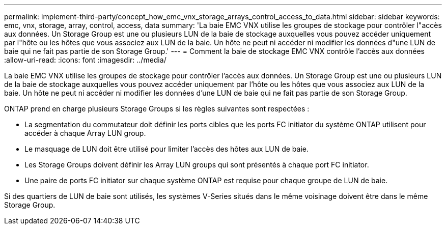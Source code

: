 ---
permalink: implement-third-party/concept_how_emc_vnx_storage_arrays_control_access_to_data.html 
sidebar: sidebar 
keywords: emc, vnx, storage, array, control, access, data 
summary: 'La baie EMC VNX utilise les groupes de stockage pour contrôler l"accès aux données. Un Storage Group est une ou plusieurs LUN de la baie de stockage auxquelles vous pouvez accéder uniquement par l"hôte ou les hôtes que vous associez aux LUN de la baie. Un hôte ne peut ni accéder ni modifier les données d"une LUN de baie qui ne fait pas partie de son Storage Group.' 
---
= Comment la baie de stockage EMC VNX contrôle l'accès aux données
:allow-uri-read: 
:icons: font
:imagesdir: ../media/


[role="lead"]
La baie EMC VNX utilise les groupes de stockage pour contrôler l'accès aux données. Un Storage Group est une ou plusieurs LUN de la baie de stockage auxquelles vous pouvez accéder uniquement par l'hôte ou les hôtes que vous associez aux LUN de la baie. Un hôte ne peut ni accéder ni modifier les données d'une LUN de baie qui ne fait pas partie de son Storage Group.

ONTAP prend en charge plusieurs Storage Groups si les règles suivantes sont respectées :

* La segmentation du commutateur doit définir les ports cibles que les ports FC initiator du système ONTAP utilisent pour accéder à chaque Array LUN group.
* Le masquage de LUN doit être utilisé pour limiter l'accès des hôtes aux LUN de baie.
* Les Storage Groups doivent définir les Array LUN groups qui sont présentés à chaque port FC initiator.
* Une paire de ports FC initiator sur chaque système ONTAP est requise pour chaque groupe de LUN de baie.


Si des quartiers de LUN de baie sont utilisés, les systèmes V-Series situés dans le même voisinage doivent être dans le même Storage Group.
